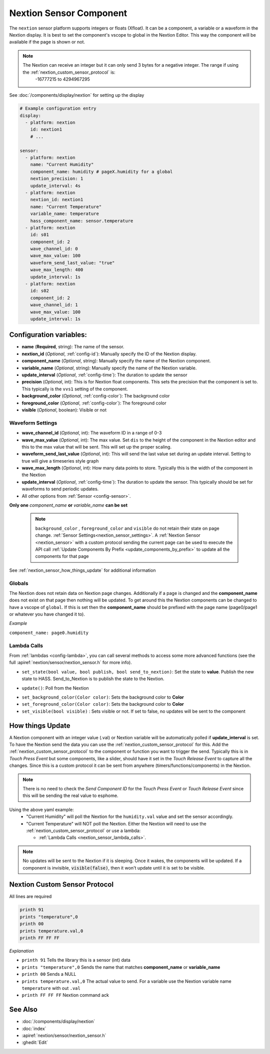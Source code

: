 .. _nextion_sensor:

Nextion Sensor Component
========================

.. seo::
    :description: Instructions for setting up Nextion sensor.
    :image: nextion.jpg

The ``nextion`` sensor platform supports integers or floats (Xfloat). It can be a component, a variable or a waveform in the Nextion display.
It is best to set the component's vscope to global in the Nextion Editor. This way the component will be available
if the page is shown or not.

.. note::

    The Nextion can receive an integer but it can only send 3 bytes for a negative integer. The range if using the :ref:`nextion_custom_sensor_protocol` is:
        -16777215 to 4294967295

See :doc:`/components/display/nextion` for setting up the display

.. code-block:: yaml

    # Example configuration entry
    display:
      - platform: nextion
        id: nextion1
        # ...

    sensor:
      - platform: nextion
        name: "Current Humidity"
        component_name: humidity # pageX.humidity for a global
        nextion_precision: 1
        update_interval: 4s
      - platform: nextion
        nextion_id: nextion1
        name: "Current Temperature"
        variable_name: temperature
        hass_component_name: sensor.temperature
      - platform: nextion
        id: s01
        component_id: 2
        wave_channel_id: 0
        wave_max_value: 100
        waveform_send_last_value: "true"
        wave_max_length: 400
        update_interval: 1s
      - platform: nextion
        id: s02
        component_id: 2
        wave_channel_id: 1
        wave_max_value: 100
        update_interval: 1s

Configuration variables:
------------------------

- **name** (**Required**, string): The name of the sensor.
- **nextion_id** (*Optional*, :ref:`config-id`): Manually specify the ID of the Nextion display.
- **component_name** (*Optional*, string): Manually specify the name of the Nextion component.
- **variable_name** (*Optional*, string): Manually specify the name of the Nextion variable.
- **update_interval** (*Optional*, :ref:`config-time`):  The duration to update the sensor
- **precision** (*Optional*, int):  This is for Nextion float components. This sets
  the precision that the component is set to. This typically is the ``vvs1`` setting of the component.
- **background_color** (*Optional*, :ref:`config-color`):  The background color
- **foreground_color** (*Optional*, :ref:`config-color`):  The foreground color
- **visible** (*Optional*, boolean):  Visible or not

Waveform Settings
*****************
- **wave_channel_id** (*Optional*, int): The waveform ID in a range of 0-3
- **wave_max_value** (*Optional*, int): The max value. Set ``dis`` to the height of the component in the Nextion editor
  and this to the max value that will be sent. This will set up the proper scaling.
- **waveform_send_last_value** (*Optional*, int): This will send the last value set during an update interval. Setting to true will give a timeseries style graph
- **wave_max_length** (*Optional*, int): How many data points to store. Typically this is the width of the component in the Nextion
- **update_interval** (*Optional*, :ref:`config-time`):  The duration to update the sensor. This typically should be set for waveforms to send periodic updates.

- All other options from :ref:`Sensor <config-sensor>`.

**Only one** *component_name* **or** *variable_name* **can be set**

  .. note::

      ``background_color`` , ``foreground_color`` and ``visible`` do not retain their state on page change. :ref:`Sensor Settings<nextion_sensor_settings>`.
      A :ref:`Nextion Sensor <nextion_sensor>` with a custom protocol sending the current page can be used to execute the API call :ref:`Update Components By Prefix <update_components_by_prefix>` to update all the components for that page


See :ref:`nextion_sensor_how_things_update` for additional information

Globals
*******
The Nextion does not retain data on Nextion page changes. Additionally if a page is changed and the **component_name** does not exist on that page then
nothing will be updated. To get around this the Nextion components can be changed to have a vscope of ``global``. If this is set then the **component_name**
should be prefixed with the page name (page0/page1 or whatever you have changed it to).

*Example*

``component_name: page0.humidity``

.. _nextion_sensor_lambda_calls:

Lambda Calls
************

From :ref:`lambdas <config-lambda>`, you can call several methods to access
some more advanced functions (see the full :apiref:`nextion/sensor/nextion_sensor.h` for more info).

.. _nextion_sensor_set_state:

- ``set_state(bool value, bool publish, bool send_to_nextion)``: Set the state to **value**. Publish the new state to HASS. Send_to_Nextion is to publish the state to the Nextion.

.. _nextion_sensor_update:

- ``update()``: Poll from the Nextion

.. _nextion_sensor_settings:

- ``set_background_color(Color color)``: Sets the background color to **Color**
- ``set_foreground_color(Color color)``: Sets the background color to **Color**
- ``set_visible(bool visible)`` : Sets visible or not. If set to false, no updates will be sent to the component


.. _nextion_sensor_how_things_update:

How things Update
-----------------
A Nextion component with an integer value (.val) or Nextion variable will be automatically polled if **update_interval** is set.
To have the Nextion send the data you can use the :ref:`nextion_custom_sensor_protocol` for this. Add the :ref:`nextion_custom_sensor_protocol` to the
component or function you want to trigger the send. Typically this is in *Touch Press Event* but some components, like a slider, should have it
set in the *Touch Release Event* to capture all the changes. Since this is a custom protocol it can be sent from anywhere (timers/functions/components)
in the Nextion.

.. note::

    There is no need to check the *Send Component ID* for the *Touch Press Event* or *Touch Release Event*
    since this will be sending the real value to esphome.

Using the above yaml example:
  - "Current Humidity" will poll the Nextion for the ``humidity.val`` value and set the sensor accordingly.
  - "Current Temperature" will NOT poll the Nextion. Either the Nextion will need to use the :ref:`nextion_custom_sensor_protocol` or use a lambda:

    - :ref:`Lambda Calls <nextion_sensor_lambda_calls>`.

.. note::

    No updates will be sent to the Nextion if it is sleeping. Once it wakes, the components will be updated. If a component is invisible, :code:`visible(false)`, then it won't update until it is set to be visible.


.. _nextion_custom_sensor_protocol:

Nextion Custom Sensor Protocol
------------------------------
All lines are required

.. code-block:: c++

    printh 91
    prints "temperature",0
    printh 00
    prints temperature.val,0
    printh FF FF FF

*Explanation*

- ``printh 91`` Tells the library this is a sensor (int) data
- ``prints "temperature",0`` Sends the name that matches **component_name** or **variable_name**
- ``printh 00`` Sends a NULL
- ``prints temperature.val,0`` The actual value to send. For a variable use the Nextion variable name ``temperature`` with out ``.val``
- ``printh FF FF FF`` Nextion command ack


See Also
--------

- :doc:`/components/display/nextion`
- :doc:`index`
- :apiref:`nextion/sensor/nextion_sensor.h`
- :ghedit:`Edit`
